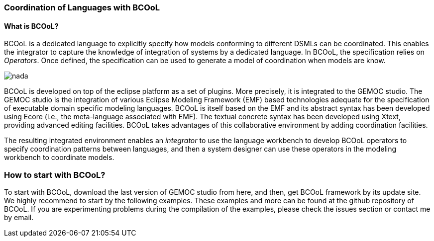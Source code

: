 [[composing-languages-with-bcool-section]]
=== Coordination of Languages with BCOoL
==== What is ((BCOoL))?
((BCOoL)) is a dedicated language to explicitly specify how models conforming to different DSMLs can be coordinated. This enables the integrator to capture the knowledge of integration of systems by a dedicated language. In BCOoL, the specification relies on _Operators_. Once defined, the specification can be used to generate a model of coordination when models are know.

image::http://timesquare.inria.fr/BCOoL/images/bcoolapr.jpg[nada]

((BCOoL)) is developed on top of the eclipse platform as a set of plugins. More precisely, it is integrated to the GEMOC studio. The GEMOC studio is the integration of various Eclipse Modeling Framework (EMF) based technologies adequate for the specification of executable domain specific modeling languages. BCOoL is itself based on the EMF and its abstract syntax has been developed using Ecore (i.e., the meta-language associated with EMF). The textual concrete syntax has been developed using Xtext, providing advanced editing facilities. BCOoL takes advantages of this collaborative environment by adding coordination facilities.  

The resulting integrated environment enables an _integrator_ to use the language workbench to develop BCOoL operators to specify coordination patterns between languages, and then a system designer can use these operators in the modeling workbench to coordinate models.



=== How to start with ((BCOoL))?
To start with BCOoL, download the last version of GEMOC studio from here, and then, get BCOoL framework by its update site. We highly recommend to start by the following examples. These examples and more can be found at the github repository of BCOoL. If you are experimenting problems during the compilation of the examples, please check the issues section or contact me by email. 
